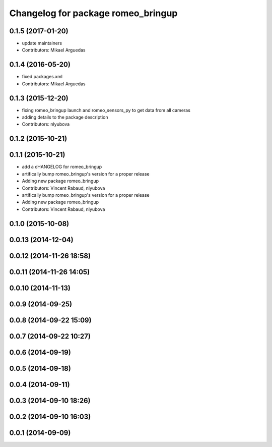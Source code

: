 ^^^^^^^^^^^^^^^^^^^^^^^^^^^^^^^^^^^
Changelog for package romeo_bringup
^^^^^^^^^^^^^^^^^^^^^^^^^^^^^^^^^^^

0.1.5 (2017-01-20)
------------------
* update maintainers
* Contributors: Mikael Arguedas

0.1.4 (2016-05-20)
------------------
* fixed packages.xml
* Contributors: Mikael Arguedas

0.1.3 (2015-12-20)
------------------
* fixing romeo_bringup launch and romeo_sensors_py to get data from all cameras
* adding details to the package description
* Contributors: nlyubova

0.1.2 (2015-10-21)
------------------

0.1.1 (2015-10-21)
------------------
* add a cHANGELOG for romeo_bringup
* artifically bump romeo_bringup's version for a proper release
* Adding new package romeo_bringup
* Contributors: Vincent Rabaud, nlyubova

* artifically bump romeo_bringup's version for a proper release
* Adding new package romeo_bringup
* Contributors: Vincent Rabaud, nlyubova

0.1.0 (2015-10-08)
------------------

0.0.13 (2014-12-04)
-------------------

0.0.12 (2014-11-26 18:58)
-------------------------

0.0.11 (2014-11-26 14:05)
-------------------------

0.0.10 (2014-11-13)
-------------------

0.0.9 (2014-09-25)
------------------

0.0.8 (2014-09-22 15:09)
------------------------

0.0.7 (2014-09-22 10:27)
------------------------

0.0.6 (2014-09-19)
------------------

0.0.5 (2014-09-18)
------------------

0.0.4 (2014-09-11)
------------------

0.0.3 (2014-09-10 18:26)
------------------------

0.0.2 (2014-09-10 16:03)
------------------------

0.0.1 (2014-09-09)
------------------
